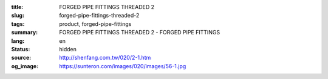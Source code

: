 :title: FORGED PIPE FITTINGS THREADED 2
:slug: forged-pipe-fittings-threaded-2
:tags: product, forged-pipe-fittings
:summary: FORGED PIPE FITTINGS THREADED 2 - FORGED PIPE FITTINGS
:lang: en
:status: hidden
:source: http://shenfang.com.tw/020/2-1.htm
:og_image: https://sunteron.com/images/020/images/56-1.jpg
